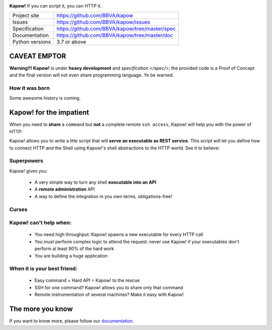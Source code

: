 .. image:: https://trello-attachments.s3.amazonaws.com/5c824318411d973812cbef67/5ca1af818bc9b53e31696de3/f51eb40412bf09c8c800511d7bbe5634/kapow-1601675_480.png
    :alt: Kapow!

**Kapow!** If you can script it, you can HTTP it.

+-----------------+------------------------------------------------+
| Project site    | https://github.com/BBVA/kapow                  |
+-----------------+------------------------------------------------+
| Issues          | https://github.com/BBVA/kapow/issues           |
+-----------------+------------------------------------------------+
| Specification   | https://github.com/BBVA/kapow/tree/master/spec |
+-----------------+------------------------------------------------+
| Documentation   | https://github.com/BBVA/kapow/tree/master/doc  |
+-----------------+------------------------------------------------+
| Python versions | 3.7 or above                                   |
+-----------------+------------------------------------------------+


CAVEAT EMPTOR
=============

**Warning!!! Kapow!** is under **heavy development** and `specification </spec/>`;
the provided code is a Proof of Concept and the final version will not even
share programming language.  Ye be warned.


How it was born
---------------

Some awesome history is coming.


Kapow! for the impatient
========================

When you need to **share** a ``command`` but **not** a complete remote ``ssh
access``, Kapow!  will help you with the power of HTTP:

.. image:: https://trello-attachments.s3.amazonaws.com/5c824318411d973812cbef67/5ca1af818bc9b53e31696de3/784a183fba3f24872dd97ee28e765922/Kapow!.png
    :alt: Where Kapow! lives

Kapow! allows you to write a litte script that will **serve an executable as REST
service**.  This script will let you define how to connect HTTP and the  Shell
using Kapow!'s shell abstractions to the HTTP world. See it to believe:

.. image:: https://github.com/BBVA/kapow/blob/develop/resources/kapow.gif?raw=true
    :alt: Kapow! in action


Superpowers
-----------

Kapow! gives you:

 * A very simple way to turn any shell **executable into an API**
 * A **remote administration** API
 * A way to define the integration in you own terms, obligations-free!


Curses
------

Kapow! can't help when:
-----------------------

 * You need high throughput: Kapow! spawns a new executable for every HTTP call
 * You must perform complex logic to attend the request: never use Kapow! if
   your executables don't perform al least 90% of the hard work
 * You are building a huge application


When it is your best friend:
--------------------------

 * Easy command + Hard API = Kapow! to the rescue
 * SSH for one command?  Kapow! allows you to share only that command
 * Remote instrumentation of several machines?  Make it easy with Kapow!


The more you know
=================

If you want to know more, please follow our `documentation </doc>`_.
